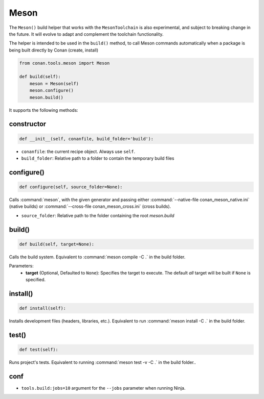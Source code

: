 .. _conan-meson-helper:


Meson
-----

The ``Meson()`` build helper that works with the ``MesonToolchain`` is also experimental,
and subject to breaking change in the future. It will evolve to adapt and complement the
toolchain functionality.

The helper is intended to be used in the ``build()`` method, to call Meson commands automatically
when a package is being built directly by Conan (create, install)

.. code:: python

    from conan.tools.meson import Meson

    def build(self):
        meson = Meson(self)
        meson.configure()
        meson.build()


It supports the following methods:


constructor
+++++++++++

.. code:: python

    def __init__(self, conanfile, build_folder='build'):

- ``conanfile``: the current recipe object. Always use ``self``.
- ``build_folder``: Relative path to a folder to contain the temporary build files

configure()
+++++++++++

.. code:: python

    def configure(self, source_folder=None):

Calls :command:`meson`, with the given generator and passing either :command:`--native-file conan_meson_native.ini`
(native builds) or :command:`--cross-file conan_meson_cross.ini` (cross builds).

- ``source_folder``: Relative path to the folder containing the root *meson.build*

build()
+++++++

.. code:: python

    def build(self, target=None):

Calls the build system. Equivalent to :command:`meson compile -C .` in the build folder.

Parameters:
    - **target** (Optional, Defaulted to ``None``): Specifies the target to execute. The default *all* target will be built if ``None`` is specified.

install()
+++++++++

.. code:: python

    def install(self):

Installs development files (headers, libraries, etc.). Equivalent to run :command:`meson install -C .` in the build folder.

test()
++++++

.. code:: python

    def test(self):

Runs project's tests. Equivalent to running :command:`meson test -v -C .` in the build folder..

conf
++++

- ``tools.build:jobs=10`` argument for the ``--jobs`` parameter when running Ninja.
